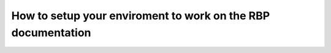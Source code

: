 =============================================================
How to setup your enviroment to work on the RBP documentation
=============================================================
